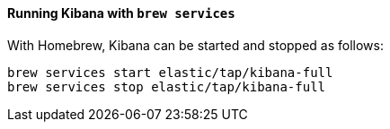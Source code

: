 ==== Running Kibana with `brew services`

With Homebrew, Kibana can be started and stopped as follows: 

[source,sh]
--------------------------------------------------
brew services start elastic/tap/kibana-full
brew services stop elastic/tap/kibana-full
--------------------------------------------------
